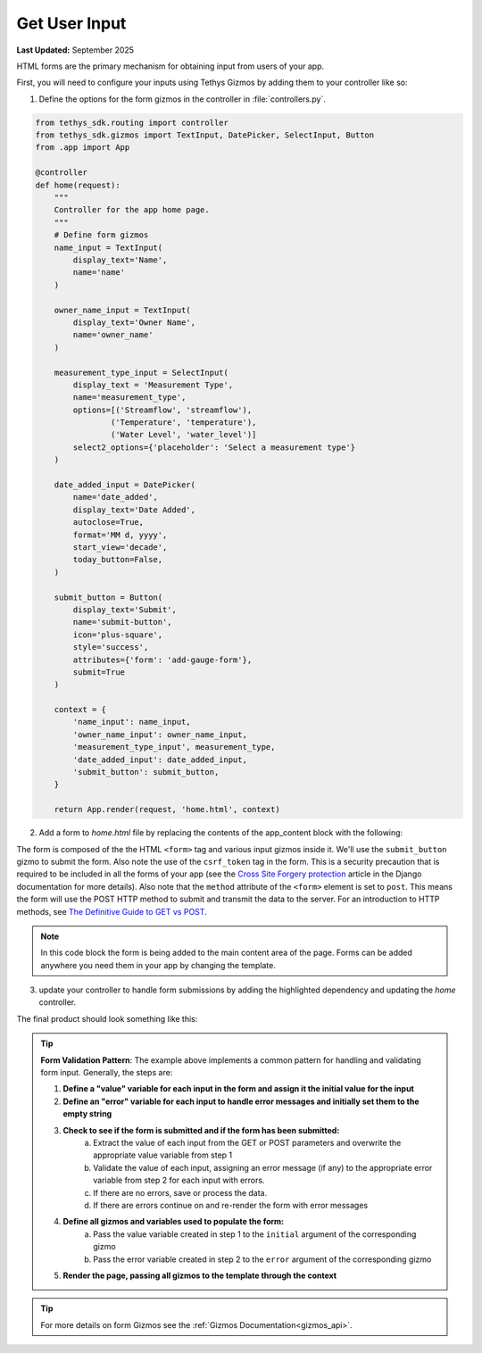 .. _get_user_input_recipe :


**************
Get User Input
**************

**Last Updated:** September 2025

HTML forms are the primary mechanism for obtaining input from users of your app.  

First, you will need to configure your inputs using Tethys Gizmos by adding them to your controller like so:

1. Define the options for the form gizmos in the controller in :file:`controllers.py`.

.. code-block:: python

    from tethys_sdk.routing import controller
    from tethys_sdk.gizmos import TextInput, DatePicker, SelectInput, Button
    from .app import App
    
    @controller
    def home(request):
        """
        Controller for the app home page.
        """
        # Define form gizmos
        name_input = TextInput(
            display_text='Name',
            name='name'
        )

        owner_name_input = TextInput(
            display_text='Owner Name',
            name='owner_name'
        )        

        measurement_type_input = SelectInput(
            display_text = 'Measurement Type',
            name='measurement_type',
            options=[('Streamflow', 'streamflow'), 
                    ('Temperature', 'temperature'), 
                    ('Water Level', 'water_level')]
            select2_options={'placeholder': 'Select a measurement type'}
        )

        date_added_input = DatePicker(
            name='date_added',
            display_text='Date Added',
            autoclose=True,
            format='MM d, yyyy',
            start_view='decade',
            today_button=False,
        )

        submit_button = Button(
            display_text='Submit',
            name='submit-button',
            icon='plus-square',
            style='success',
            attributes={'form': 'add-gauge-form'},
            submit=True
        )

        context = {
            'name_input': name_input,
            'owner_name_input': owner_name_input,
            'measurement_type_input', measurement_type,
            'date_added_input': date_added_input,
            'submit_button': submit_button,
        }

        return App.render(request, 'home.html', context)


2. Add a form to `home.html` file by replacing the contents of the app_content block with the following: 

.. code-block:: HTML+django
    :emphasize-lines: 2-10
    
    {% block app_content %}
        <h1>Add New Gauge</h1>
        <form id="add-gauge-form" method="post">
            {% csrf_token %}
            {% gizmo name_input %}
            {% gizmo owner_name_input %}
            {% gizmo measurement_type_input %}
            {% gizmo date_added_input %}
            {% gizmo submit_button %}
        </form>
    {% endblock %}


The form is composed of the the HTML ``<form>`` tag and various input gizmos inside it. We'll use the ``submit_button`` gizmo to submit the form. Also note the use of the ``csrf_token`` tag in the form. This is a security precaution that is required to be included in all the forms of your app (see the `Cross Site Forgery protection <https://docs.djangoproject.com/en/2.2/ref/csrf/>`_ article in the Django documentation for more details).
Also note that the ``method`` attribute of the ``<form>`` element is set to ``post``. This means the form will use the POST HTTP method to submit and transmit the data to the server. For an introduction to HTTP methods, see `The Definitive Guide to GET vs POST <https://blog.teamtreehouse.com/the-definitive-guide-to-get-vs-post>`_.

.. note:: In this code block the form is being added to the main content area of the page.  Forms can be added anywhere you need them in your app by changing the template.
.. TODO check with Nathan on this note.  Also add link to extending templates

3. update your controller to handle form submissions by adding the highlighted dependency and updating the `home` controller.

.. code-block:: python
    :emphasize-lines: 1, 10-13, 16-41

    from django.contrib import messages
    ...
    
    @controller
    def home(request):
        """
        Controller for the Add Gauge page.
        """

        name_error = ''
        owner_name_error = ''
        measurement_type_error = ''
        date_added_error = ''

        # Handle form submission
        if request.POST and 'submit-button' in request.POST:
            # Get values
            has_errors = False
            name = request.POST.get('name', None)
            owner_name = request.POST.get('owner_name', None)
            measurement_type = request.POST.get('measurement_type', None)
            date_added = request.POST.get('date_added', None)

            if not name:   
                has_errors = True
                name_error = 'Name is required'

            if not owner_name:
                has_errors = True
                owner_name_error = 'Owner name is required'

            if not measurement_type:
                has_errors = True
                measurement_type_error = 'Measurement type is required'

            if not date_added:
                has_errors = True
                date_added_error = 'Date added is required'

            if not has_errors:
                messages.success(request, f"Added gauge {name}!")
        
        name_input = TextInput(
            display_text='Name',
            name='name'
        )

        owner_name_input = TextInput(
            display_text='Owner Name',
            name='owner_name'
        )        

        measurement_type_input = SelectInput(
            display_text = 'Measurement Type',
            name='measurement_type',
            options=[('Streamflow', 'streamflow'), 
                    ('Temperature', 'temperature'), 
                    ('Water Level', 'water_level')]
            select2_options={'placeholder': 'Select a measurement type'}
        )

        date_added_input = DatePicker(
            name='date_added',
            display_text='Date Added',
            autoclose=True,
            format='MM d, yyyy',
            start_view='decade',
            today_button=False,
        )

        submit_button = Button(
            display_text='Submit',
            name='submit-button',
            icon='plus-square',
            style='success',
            attributes={'form': 'add-gauge-form'},
            submit=True
        )

        context = {
            "name_input": name_input,
            "owner_name_input": owner_name_input,
            "measurement_type_input": measurement_type_input,
            "date_added_input": date_added_input,
            "submit_button": submit_button
        }

        return App.render(request, "home.html", context)

The final product should look something like this:

.. figure:: ../../docs/images/recipes/user_input.png
    :width: 800px
    :align: center


.. tip::

    **Form Validation Pattern**: The example above implements a common pattern for handling and validating form input. Generally, the steps are:

    1. **Define a "value" variable for each input in the form and assign it the initial value for the input**
    2. **Define an "error" variable for each input to handle error messages and initially set them to the empty string**
    3. **Check to see if the form is submitted and if the form has been submitted:**
        a. Extract the value of each input from the GET or POST parameters and overwrite the appropriate value variable from step 1
        b. Validate the value of each input, assigning an error message (if any) to the appropriate error variable from step 2 for each input with errors.
        c. If there are no errors, save or process the data. 
        d. If there are errors continue on and re-render the form with error messages
    4. **Define all gizmos and variables used to populate the form:**
        a. Pass the value variable created in step 1 to the ``initial`` argument of the corresponding gizmo
        b. Pass the error variable created in step 2 to the ``error`` argument of the corresponding gizmo
    5. **Render the page, passing all gizmos to the template through the context**

        
.. tip:: For more details on form Gizmos see the :ref:`Gizmos Documentation<gizmos_api>`.